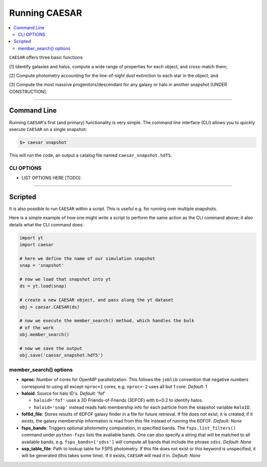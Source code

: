 
Running CAESAR
**************

.. contents::
   :local:
   :depth: 3

``CAESAR`` offers three basic functions:

[1] Identify galaxies and halos, compute a wide range of properties for each object, and cross-match them;

[2] Compute photometry accounting for the line-of-sight dust extinction to each star in the object; and

[3] Compute the most massive progenitors/descendant for any galaxy or halo in another snapshot [UNDER CONSTRUCTION].

----

Command Line
============

Running ``CAESAR``'s first (and primary) functionality is very simple.  
The command line interface (CLI) allows you to quickly execute
``CAESAR`` on a single snapshot:

.. code-block:: bash

   $> caesar snapshot

This will run the code, an output a catalog file named ``caesar_snapshot.hdf5``.

CLI OPTIONS
-----------

* LIST OPTIONS HERE [TODO]

----

Scripted
========

It is also possible to run ``CAESAR`` within a script.  This is 
useful e.g. for running over multiple snapshots.

Here is a simple example of how one might write a script to perform the same action as
the CLI command above; it also details what the CLI command does:

.. code-block:: python

   import yt
   import caesar

   # here we define the name of our simulation snapshot
   snap = 'snapshot'

   # now we load that snapshot into yt
   ds = yt.load(snap)

   # create a new CAESAR object, and pass along the yt dataset
   obj = caesar.CAESAR(ds)

   # now we execute the member_search() method, which handles the bulk
   # of the work
   obj.member_search()

   # now we save the output
   obj.save('caesar_snapshot.hdf5')
  
member_search() options
----------------------- 

* **nproc**:  Number of cores for OpenMP parallelization.  This follows the ``joblib`` convention that negative numbers correspond to using all except ``nproc+1`` cores, e.g. ``nproc=-2`` uses all but 1 core. *Default:* 1

* **haloid**:  Source for halo ID's.  *Default:* 'fof'

  * ``haloid='fof'`` uses a 3D Friends-of-Friends (3DFOF) with b=0.2 to identify halos.  

  * ``haloid='snap'`` instead reads halo membership info for each particle from the snapshot variable ``HaloID``.  

* **fof6d_file**:  Stores results of 6DFOF galaxy finder in a file for future retrieval.  If file does not exist, it is created; if it exists, the galaxy membership information is read from this file instead of running the 6DFOF.  *Default:* *None*

* **fsps_bands**:  Triggers optional photometry computation, in specified bands. The ``fsps.list_filters()`` command under ``python-fsps`` lists the available bands.  One can also specify a string that will be matched to all available bands, e.g. ``fsps_bands=['sdss']`` will compute all bands that include the phrase ``sdss``. *Default:* *None*

* **ssp_table_file**: Path to lookup table for FSPS photometry.  If this file does not exist or this keyword is unspecified, it will be generated (this takes some time).  If it exists, ``CAESAR`` will read it in. *Default:* *None*




